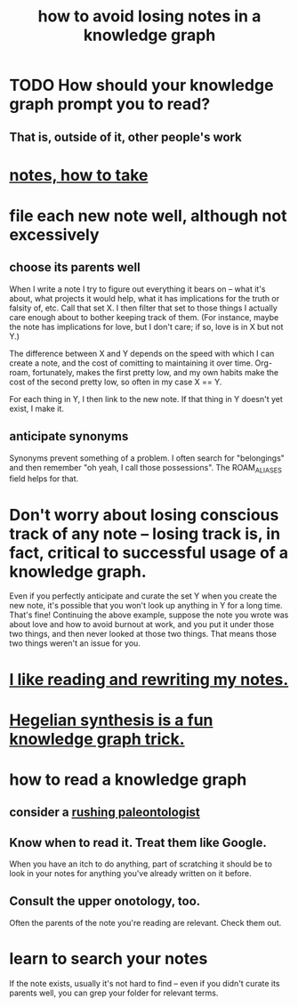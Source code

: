 :PROPERTIES:
:ID:       9e45ccd9-d6e0-4870-8f13-cc11135334d0
:END:
#+title: how to avoid losing notes in a knowledge graph
* TODO How should your knowledge graph prompt you to read?
** That is, outside of it, other people's work
* [[id:ce9e0a8d-19fa-48eb-9d0e-6cedcb0fdc99][notes, how to take]]
* file each new note well, although not excessively
** choose its parents well
   When I write a note I try to figure out everything it bears on -- what it's about, what projects it would help, what it has implications for the truth or falsity of, etc. Call that set X. I then filter that set to those things I actually care enough about to bother keeping track of them. (For instance, maybe the note has implications for love, but I don't care; if so, love is in X but not Y.)

   The difference between X and Y depends on the speed with which I can create a note, and the cost of comitting to maintaining it over time. Org-roam, fortunately, makes the first pretty low, and my own habits make the cost of the second pretty low, so often in my case X == Y.

   For each thing in Y, I then link to the new note. If that thing in Y doesn't yet exist, I make it.
** anticipate synonyms
   Synonyms prevent something of a problem. I often search for "belongings" and then remember "oh yeah, I call those possessions". The ROAM_ALIASES field helps for that.
* Don't worry about losing conscious track of any note -- losing track is, in fact, critical to successful usage of a knowledge graph.
  Even if you perfectly anticipate and curate the set Y when you create the new note, it's possible that you won't look up anything in Y for a long time. That's fine! Continuing the above example, suppose the note you wrote was about love and how to avoid burnout at work, and you put it under those two things, and then never looked at those two things. That means those two things weren't an issue for you.
* [[id:801dad54-f3a9-4b27-97f5-3e3ab3b6dbe5][I like reading and rewriting my notes.]]
* [[id:28f244af-3876-4302-8aa6-4e2306024149][Hegelian synthesis is a fun knowledge graph trick.]]
* how to read a knowledge graph
  :PROPERTIES:
  :ID:       7b2cd1a3-bac4-4057-90e3-a2698a2fdefb
  :END:
** consider a [[id:5498fb6a-fcf2-49e4-a6d0-aa30a615301d][rushing paleontologist]]
** Know when to read it. Treat them like Google.
   When you have an itch to do anything, part of scratching it should be to look in your notes for anything you've already written on it before.
** Consult the upper onotology, too.
   Often the parents of the note you're reading are relevant.
   Check them out.
* learn to search your notes
  If the note exists, usually it's not hard to find -- even if you didn't curate its parents well, you can grep your folder for relevant terms.
